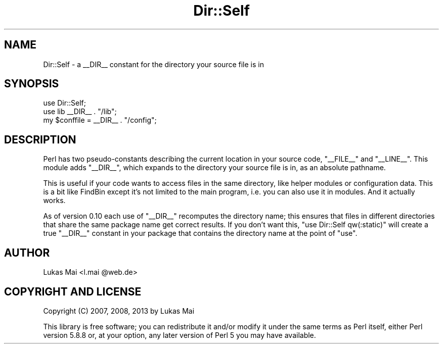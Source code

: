 .\" -*- mode: troff; coding: utf-8 -*-
.\" Automatically generated by Pod::Man 5.01 (Pod::Simple 3.43)
.\"
.\" Standard preamble:
.\" ========================================================================
.de Sp \" Vertical space (when we can't use .PP)
.if t .sp .5v
.if n .sp
..
.de Vb \" Begin verbatim text
.ft CW
.nf
.ne \\$1
..
.de Ve \" End verbatim text
.ft R
.fi
..
.\" \*(C` and \*(C' are quotes in nroff, nothing in troff, for use with C<>.
.ie n \{\
.    ds C` ""
.    ds C' ""
'br\}
.el\{\
.    ds C`
.    ds C'
'br\}
.\"
.\" Escape single quotes in literal strings from groff's Unicode transform.
.ie \n(.g .ds Aq \(aq
.el       .ds Aq '
.\"
.\" If the F register is >0, we'll generate index entries on stderr for
.\" titles (.TH), headers (.SH), subsections (.SS), items (.Ip), and index
.\" entries marked with X<> in POD.  Of course, you'll have to process the
.\" output yourself in some meaningful fashion.
.\"
.\" Avoid warning from groff about undefined register 'F'.
.de IX
..
.nr rF 0
.if \n(.g .if rF .nr rF 1
.if (\n(rF:(\n(.g==0)) \{\
.    if \nF \{\
.        de IX
.        tm Index:\\$1\t\\n%\t"\\$2"
..
.        if !\nF==2 \{\
.            nr % 0
.            nr F 2
.        \}
.    \}
.\}
.rr rF
.\" ========================================================================
.\"
.IX Title "Dir::Self 3pm"
.TH Dir::Self 3pm 2013-09-03 "perl v5.38.2" "User Contributed Perl Documentation"
.\" For nroff, turn off justification.  Always turn off hyphenation; it makes
.\" way too many mistakes in technical documents.
.if n .ad l
.nh
.SH NAME
Dir::Self \- a _\|_DIR_\|_ constant for the directory your source file is in
.SH SYNOPSIS
.IX Header "SYNOPSIS"
.Vb 1
\&  use Dir::Self;
\&  
\&  use lib _\|_DIR_\|_ . "/lib";
\&  
\&  my $conffile = _\|_DIR_\|_ . "/config";
.Ve
.SH DESCRIPTION
.IX Header "DESCRIPTION"
Perl has two pseudo-constants describing the current location in your source
code, \f(CW\*(C`_\|_FILE_\|_\*(C'\fR and \f(CW\*(C`_\|_LINE_\|_\*(C'\fR. This module adds \f(CW\*(C`_\|_DIR_\|_\*(C'\fR, which expands
to the directory your source file is in, as an absolute pathname.
.PP
This is useful if your code wants to access files in the same directory, like
helper modules or configuration data. This is a bit like FindBin except
it's not limited to the main program, i.e. you can also use it in modules. And
it actually works.
.PP
As of version 0.10 each use of \f(CW\*(C`_\|_DIR_\|_\*(C'\fR recomputes the directory name; this
ensures that files in different directories that share the same package name
get correct results. If you don't want this, \f(CW\*(C`use Dir::Self qw(:static)\*(C'\fR will
create a true \f(CW\*(C`_\|_DIR_\|_\*(C'\fR constant in your package that contains the directory
name at the point of \f(CW\*(C`use\*(C'\fR.
.SH AUTHOR
.IX Header "AUTHOR"
Lukas Mai <l.mai \f(CW@web\fR.de>
.SH "COPYRIGHT AND LICENSE"
.IX Header "COPYRIGHT AND LICENSE"
Copyright (C) 2007, 2008, 2013 by Lukas Mai
.PP
This library is free software; you can redistribute it and/or modify
it under the same terms as Perl itself, either Perl version 5.8.8 or,
at your option, any later version of Perl 5 you may have available.

